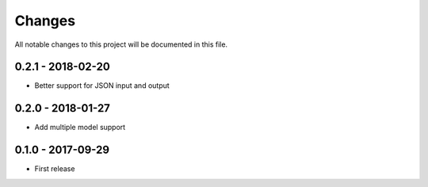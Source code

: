 Changes
=======

All notable changes to this project will be documented in this file.

0.2.1 - 2018-02-20
------------------
- Better support for JSON input and output

0.2.0 - 2018-01-27
------------------
- Add multiple model support

0.1.0 - 2017-09-29
------------------
- First release
